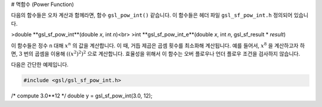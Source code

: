 # 멱함수 (Power Function)

다음의 함수들은 오차 계산과 함께라면, 함수  ``gsl_pow_int()``  같습니다. 이 함수들은 헤더 파일  ``gsl_sf_pow_int.h``  정의되어 있습니다.


>double **gsl_sf_pow_int**(double *x*, int *n*)<br>
>int **gsl_sf_pow_int_e**(double *x*, int *n*, gsl_sf_result * *result*)

이 함수들은 정수  ``n``  대해  :math:`x^n` 의 값을 계산합니다. 이 때, 거듭 제곱은 곱셈 횟수를 최소화해 계산됩니다. 예를 들어서,  :math:`x^8` 을 계산하고자 하면,  :math:`3`  번의 곱셈을 이용해  :math:`((x^2)^2)^2` 으로 계산합니다. 효율성을 위해서 이 함수는 오버 플로우나 언더 플로우 조건을 검사하지 않습니다. 

다음은 간단한 예제입니다.

.. code-block:: c

    #include <gsl/gsl_sf_pow_int.h>
/* compute 3.0**12 */
double y = gsl_sf_pow_int(3.0, 12);